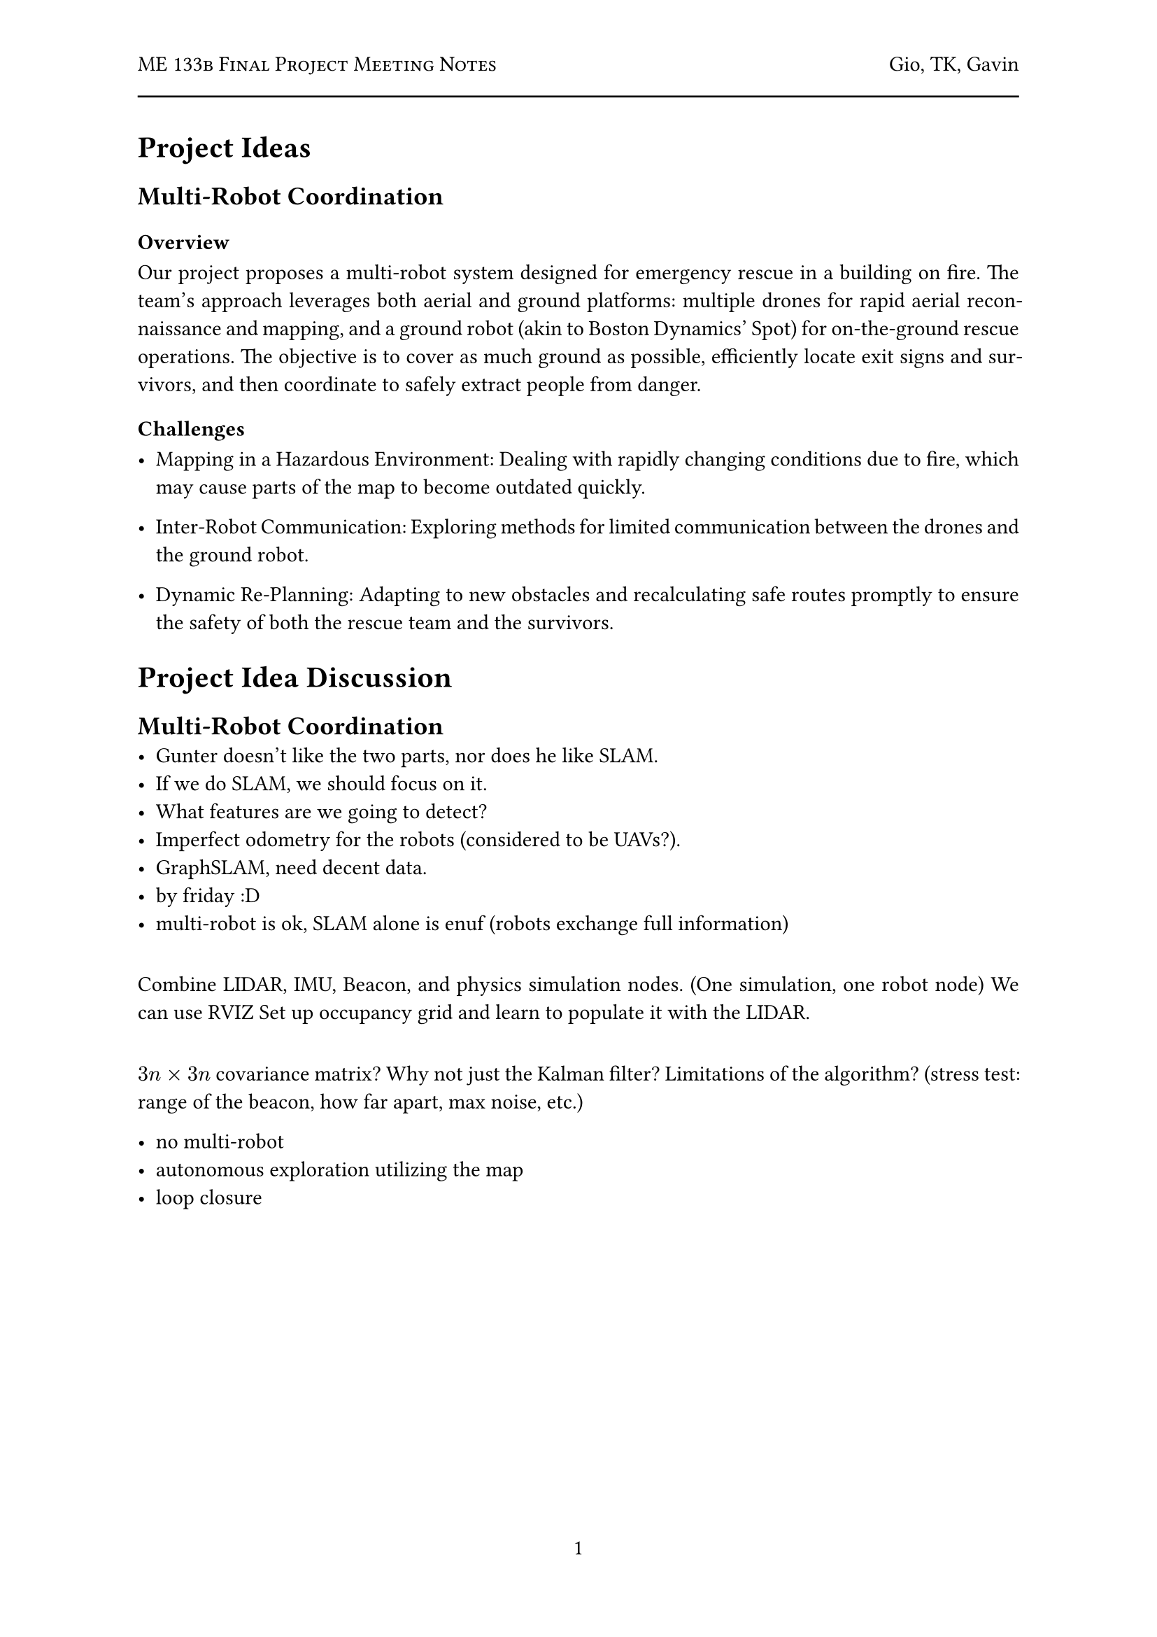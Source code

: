 #let title = "ME 133b Final Project Meeting Notes"
#let author = "Gio, TK, Gavin"
#let date = "2025-02"

#set page(
  numbering: "1",
    header: [
      #smallcaps([#title])
      #h(1fr) #author
      #line(length: 100%)
    ],
)

#set par(justify: true)

= Project Ideas

== Multi-Robot Coordination

=== Overview
Our project proposes a multi-robot system designed for emergency rescue in a building on fire. The team's approach leverages both aerial and ground platforms: multiple drones for rapid aerial reconnaissance and mapping, and a ground robot (akin to Boston Dynamics' Spot) for on-the-ground rescue operations. The objective is to cover as much ground as possible, efficiently locate exit signs and survivors, and then coordinate to safely extract people from danger.

=== Challenges

- Mapping in a Hazardous Environment: Dealing with rapidly changing conditions due to fire, which may cause parts of the map to become outdated quickly.

- Inter-Robot Communication: Exploring methods for limited communication between the drones and the ground robot.

- Dynamic Re-Planning: Adapting to new obstacles and recalculating safe routes promptly to ensure the safety of both the rescue team and the survivors.


= Project Idea Discussion

== Multi-Robot Coordination
- Gunter doesn't like the two parts, nor does he like SLAM.
- If we do SLAM, we should focus on it.
- What features are we going to detect?
- Imperfect odometry for the robots (considered to be UAVs?).
- GraphSLAM, need decent data.
- by friday :D
- multi-robot is ok, SLAM alone is enuf (robots exchange full information)

==
Combine LIDAR, IMU, Beacon, and physics simulation nodes. (One simulation, one robot node)
We can use RVIZ
Set up occupancy grid and learn to populate it with the LIDAR.


==
$3n times 3n$ covariance matrix?
Why not just the Kalman filter?
Limitations of the algorithm? (stress test: range of the beacon, how far apart, max noise, etc.)

- no multi-robot
- autonomous exploration utilizing the map
- loop closure